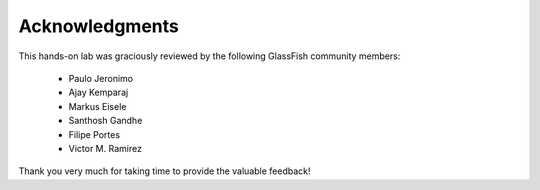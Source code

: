 Acknowledgments
=====================

This hands-on lab was graciously reviewed by the following GlassFish community members:

 * Paulo Jeronimo
 * Ajay Kemparaj
 * Markus Eisele
 * Santhosh Gandhe
 * Filipe Portes
 * Victor M. Ramirez

Thank you very much for taking time to provide the valuable feedback!
